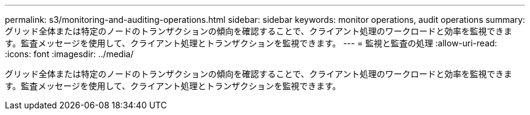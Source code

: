 ---
permalink: s3/monitoring-and-auditing-operations.html 
sidebar: sidebar 
keywords: monitor operations, audit operations 
summary: グリッド全体または特定のノードのトランザクションの傾向を確認することで、クライアント処理のワークロードと効率を監視できます。監査メッセージを使用して、クライアント処理とトランザクションを監視できます。 
---
= 監視と監査の処理
:allow-uri-read: 
:icons: font
:imagesdir: ../media/


[role="lead"]
グリッド全体または特定のノードのトランザクションの傾向を確認することで、クライアント処理のワークロードと効率を監視できます。監査メッセージを使用して、クライアント処理とトランザクションを監視できます。
